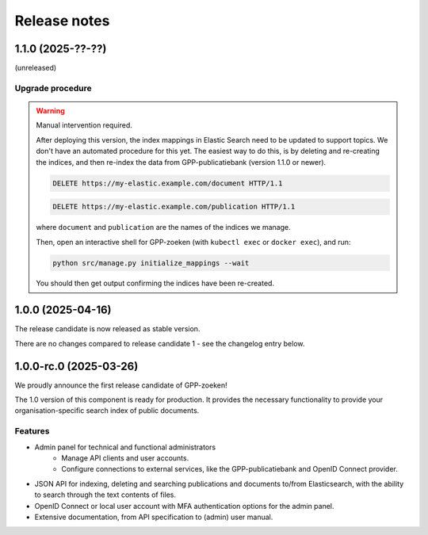 =============
Release notes
=============

1.1.0 (2025-??-??)
==================

(unreleased)

Upgrade procedure
-----------------

.. warning:: Manual intervention required.

    After deploying this version, the index mappings in Elastic Search need to be
    updated to support topics. We don't have an automated procedure for this yet. The
    easiest way to do this, is by deleting and re-creating the indices, and then
    re-index the data from GPP-publicatiebank (version 1.1.0 or newer).

    .. code-block:: http

        DELETE https://my-elastic.example.com/document HTTP/1.1

    .. code-block:: http

        DELETE https://my-elastic.example.com/publication HTTP/1.1

    where ``document`` and ``publication`` are the names of the indices we manage.

    Then, open an interactive shell for GPP-zoeken (with ``kubectl exec`` or
    ``docker exec``), and run:

    .. code-block:: bash

        python src/manage.py initialize_mappings --wait

    You should then get output confirming the indices have been re-created.

1.0.0 (2025-04-16)
==================

The release candidate is now released as stable version.

There are no changes compared to release candidate 1 - see the changelog entry below.

1.0.0-rc.0 (2025-03-26)
=======================

We proudly announce the first release candidate of GPP-zoeken!

The 1.0 version of this component is ready for production. It provides the necessary
functionality to provide your organisation-specific search index of public documents.

Features
--------

* Admin panel for technical and functional administrators
    - Manage API clients and user accounts.
    - Configure connections to external services, like the GPP-publicatiebank and OpenID
      Connect provider.
* JSON API for indexing, deleting and searching publications and documents
  to/from Elasticsearch, with the ability to search through the text contents of files.
* OpenID Connect or local user account with MFA authentication options for the admin
  panel.
* Extensive documentation, from API specification to (admin) user manual.

